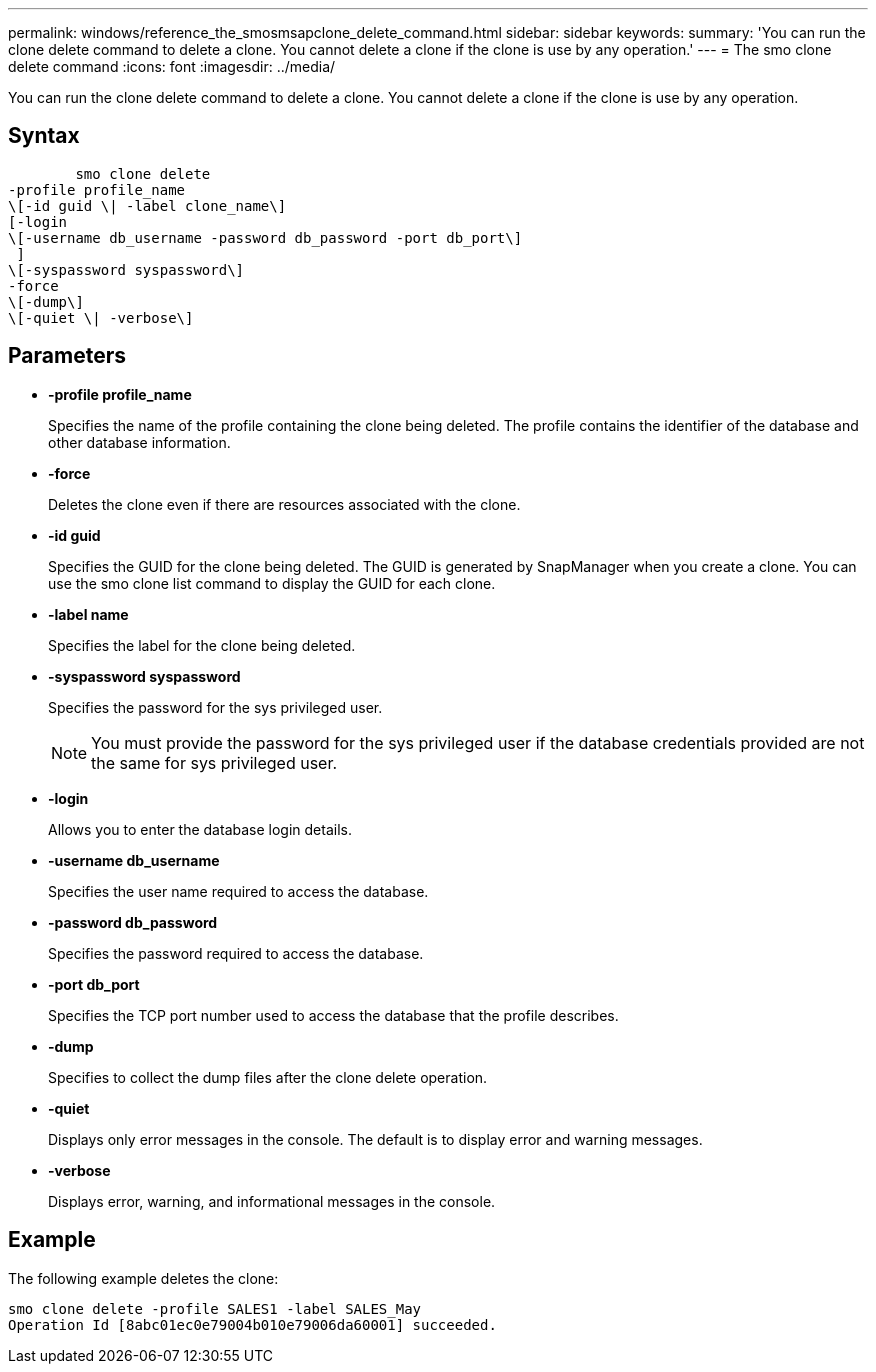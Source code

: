 ---
permalink: windows/reference_the_smosmsapclone_delete_command.html
sidebar: sidebar
keywords: 
summary: 'You can run the clone delete command to delete a clone. You cannot delete a clone if the clone is use by any operation.'
---
= The smo clone delete command
:icons: font
:imagesdir: ../media/

[.lead]
You can run the clone delete command to delete a clone. You cannot delete a clone if the clone is use by any operation.

== Syntax

----

        smo clone delete 
-profile profile_name 
\[-id guid \| -label clone_name\]
[-login 
\[-username db_username -password db_password -port db_port\] 
 ]   
\[-syspassword syspassword\]
-force 
\[-dump\]
\[-quiet \| -verbose\]
----

== Parameters

* *-profile profile_name*
+
Specifies the name of the profile containing the clone being deleted. The profile contains the identifier of the database and other database information.

* *-force*
+
Deletes the clone even if there are resources associated with the clone.

* *-id guid*
+
Specifies the GUID for the clone being deleted. The GUID is generated by SnapManager when you create a clone. You can use the smo clone list command to display the GUID for each clone.

* *-label name*
+
Specifies the label for the clone being deleted.

* *-syspassword syspassword*
+
Specifies the password for the sys privileged user.
+
NOTE: You must provide the password for the sys privileged user if the database credentials provided are not the same for sys privileged user.

* *-login*
+
Allows you to enter the database login details.

* *-username db_username*
+
Specifies the user name required to access the database.

* *-password db_password*
+
Specifies the password required to access the database.

* *-port db_port*
+
Specifies the TCP port number used to access the database that the profile describes.

* *-dump*
+
Specifies to collect the dump files after the clone delete operation.

* *-quiet*
+
Displays only error messages in the console. The default is to display error and warning messages.

* *-verbose*
+
Displays error, warning, and informational messages in the console.

== Example

The following example deletes the clone:

----
smo clone delete -profile SALES1 -label SALES_May
Operation Id [8abc01ec0e79004b010e79006da60001] succeeded.
----

